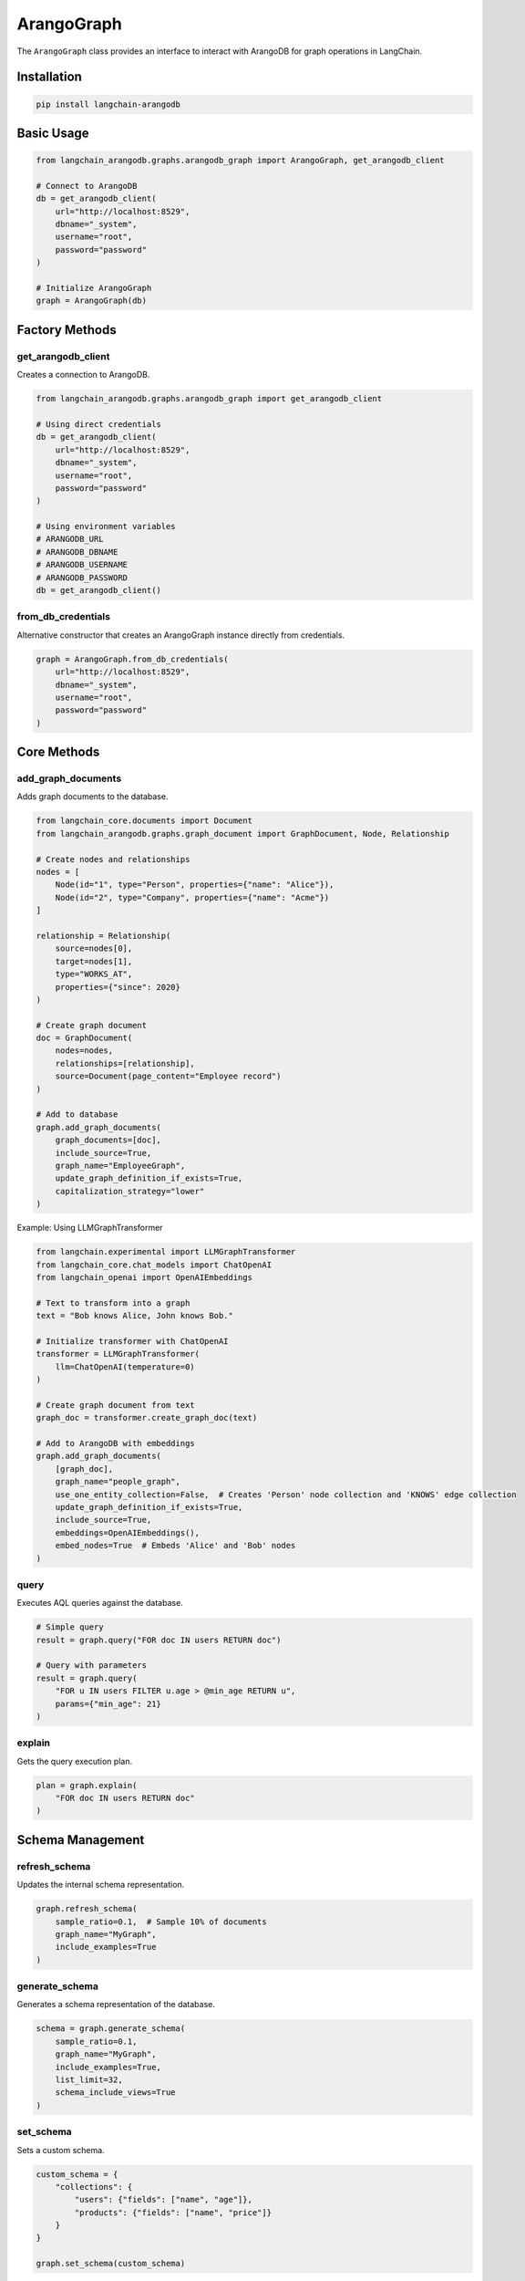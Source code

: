 ArangoGraph
===========

The ``ArangoGraph`` class provides an interface to interact with ArangoDB for graph operations in LangChain.

Installation
------------

.. code-block:: bash

   pip install langchain-arangodb

Basic Usage
-----------

.. code-block:: python

   from langchain_arangodb.graphs.arangodb_graph import ArangoGraph, get_arangodb_client

   # Connect to ArangoDB
   db = get_arangodb_client(
       url="http://localhost:8529",
       dbname="_system",
       username="root",
       password="password"
   )

   # Initialize ArangoGraph
   graph = ArangoGraph(db)


Factory Methods
---------------

get_arangodb_client
~~~~~~~~~~~~~~~~~~~~

Creates a connection to ArangoDB.

.. code-block:: python

   from langchain_arangodb.graphs.arangodb_graph import get_arangodb_client

   # Using direct credentials
   db = get_arangodb_client(
       url="http://localhost:8529",
       dbname="_system", 
       username="root",
       password="password"
   )

   # Using environment variables
   # ARANGODB_URL
   # ARANGODB_DBNAME
   # ARANGODB_USERNAME
   # ARANGODB_PASSWORD
   db = get_arangodb_client()

from_db_credentials
~~~~~~~~~~~~~~~~~~~

Alternative constructor that creates an ArangoGraph instance directly from credentials.

.. code-block:: python

   graph = ArangoGraph.from_db_credentials(
       url="http://localhost:8529",
       dbname="_system",
       username="root", 
       password="password"
   )

Core Methods
------------

add_graph_documents
~~~~~~~~~~~~~~~~~~~

Adds graph documents to the database.

.. code-block:: python

   from langchain_core.documents import Document
   from langchain_arangodb.graphs.graph_document import GraphDocument, Node, Relationship

   # Create nodes and relationships
   nodes = [
       Node(id="1", type="Person", properties={"name": "Alice"}),
       Node(id="2", type="Company", properties={"name": "Acme"})
   ]
   
   relationship = Relationship(
       source=nodes[0],
       target=nodes[1], 
       type="WORKS_AT",
       properties={"since": 2020}
   )

   # Create graph document
   doc = GraphDocument(
       nodes=nodes,
       relationships=[relationship],
       source=Document(page_content="Employee record")
   )

   # Add to database
   graph.add_graph_documents(
       graph_documents=[doc],
       include_source=True,
       graph_name="EmployeeGraph",
       update_graph_definition_if_exists=True,
       capitalization_strategy="lower"
   )

Example: Using LLMGraphTransformer 

.. code-block:: python

   from langchain.experimental import LLMGraphTransformer
   from langchain_core.chat_models import ChatOpenAI
   from langchain_openai import OpenAIEmbeddings

   # Text to transform into a graph
   text = "Bob knows Alice, John knows Bob."

   # Initialize transformer with ChatOpenAI
   transformer = LLMGraphTransformer(
       llm=ChatOpenAI(temperature=0)
   )

   # Create graph document from text
   graph_doc = transformer.create_graph_doc(text)

   # Add to ArangoDB with embeddings
   graph.add_graph_documents(
       [graph_doc],
       graph_name="people_graph",
       use_one_entity_collection=False,  # Creates 'Person' node collection and 'KNOWS' edge collection
       update_graph_definition_if_exists=True,
       include_source=True,
       embeddings=OpenAIEmbeddings(),
       embed_nodes=True  # Embeds 'Alice' and 'Bob' nodes
   )

query
~~~~~

Executes AQL queries against the database.

.. code-block:: python

   # Simple query
   result = graph.query("FOR doc IN users RETURN doc")

   # Query with parameters
   result = graph.query(
       "FOR u IN users FILTER u.age > @min_age RETURN u",
       params={"min_age": 21}
   )



explain
~~~~~~~

Gets the query execution plan.

.. code-block:: python

   plan = graph.explain(
       "FOR doc IN users RETURN doc"
   )

Schema Management
-----------------

refresh_schema
~~~~~~~~~~~~~~

Updates the internal schema representation.

.. code-block:: python

   graph.refresh_schema(
       sample_ratio=0.1,  # Sample 10% of documents
       graph_name="MyGraph",
       include_examples=True
   )

generate_schema
~~~~~~~~~~~~~~~

Generates a schema representation of the database.

.. code-block:: python

   schema = graph.generate_schema(
       sample_ratio=0.1,
       graph_name="MyGraph",
       include_examples=True,
       list_limit=32,
       schema_include_views=True
   )

set_schema
~~~~~~~~~~

Sets a custom schema.

.. code-block:: python

   custom_schema = {
       "collections": {
           "users": {"fields": ["name", "age"]},
           "products": {"fields": ["name", "price"]}
       }
   }
   
   graph.set_schema(custom_schema)

Schema Properties
-----------------

schema
~~~~~~

Gets the current schema as a dictionary.

.. code-block:: python

   current_schema = graph.schema

schema_json
~~~~~~~~~~~~

Gets the schema as a JSON string.

.. code-block:: python

   schema_json = graph.schema_json

schema_yaml
~~~~~~~~~~~

Gets the schema as a YAML string.

.. code-block:: python

   schema_yaml = graph.schema_yaml

get_structured_schema
~~~~~~~~~~~~~~~~~~~~~

Gets the schema in a structured format.

.. code-block:: python

   structured_schema = graph.get_structured_schema

Internal Utility Methods
------------------------

These methods are used internally but may be useful for advanced use cases:

_sanitize_collection_name
~~~~~~~~~~~~~~~~~~~~~~~~~

Sanitizes collection names to be valid in ArangoDB.

.. code-block:: python

   safe_name = graph._sanitize_collection_name("My Collection!")
   # Returns: "My_Collection_"

_sanitize_input
~~~~~~~~~~~~~~~~

Sanitizes input data by truncating long strings and lists.

.. code-block:: python

   sanitized = graph._sanitize_input(
       {"list": [1,2,3,4,5,6]}, 
       list_limit=5,
       string_limit=100
   )

_hash
~~~~~

Generates a hash string for a value.

.. code-block:: python

   hash_str = graph._hash("some value")

_process_source
~~~~~~~~~~~~~~~~

Processes a source document for storage.

.. code-block:: python

   from langchain_core.documents import Document
   
   source = Document(
       page_content="test content",
       metadata={"author": "Alice"}
   )
   
   source_id = graph._process_source(
       source=source,
       source_collection_name="sources",
       source_embedding=[0.1, 0.2, 0.3],
       embedding_field="embedding",
       insertion_db=db
   )

_import_data
~~~~~~~~~~~~~

Bulk imports data into collections.

.. code-block:: python

   data = {
       "users": [
           {"_key": "1", "name": "Alice"},
           {"_key": "2", "name": "Bob"}
       ]
   }
   
   graph._import_data(db, data, is_edge=False)


Example Workflow
----------------    

Here's a complete example demonstrating a typical workflow using ArangoGraph to create a knowledge graph from documents:

.. code-block:: python

   from langchain_core.documents import Document
   from langchain_core.embeddings import Embeddings
   from langchain_arangodb.graphs.arangodb_graph import ArangoGraph, get_arangodb_client
   from langchain_arangodb.graphs.graph_document import GraphDocument, Node, Relationship

   # 1. Setup embeddings (example using OpenAI - you can use any embeddings model)
   from langchain_openai import OpenAIEmbeddings
   embeddings = OpenAIEmbeddings()
   # 2. Connect to ArangoDB and initialize graph
   db = get_arangodb_client(
       url="http://localhost:8529",
       dbname="knowledge_base",
       username="root",
       password="password"
   )
   graph = ArangoGraph(db)

   # 3. Create sample documents with relationships
   documents = [
       Document(
           page_content="Alice is a software engineer at Acme Corp.",
           metadata={"source": "employee_records", "date": "2024-01-01"}
       ),
       Document(
           page_content="Bob is a project manager working with Alice on Project X.",
           metadata={"source": "project_docs", "date": "2024-01-02"}
       )
   ]

   # 4. Create nodes and relationships for each document
   graph_documents = []
   for doc in documents:
       # Extract entities and relationships (simplified example)
       if "Alice" in doc.page_content:
           alice_node = Node(id="alice", type="Person", properties={"name": "Alice", "role": "Software Engineer"})
           company_node = Node(id="acme", type="Company", properties={"name": "Acme Corp"})
           works_at_rel = Relationship(
               source=alice_node,
               target=company_node,
               type="WORKS_AT"
           )
           graph_doc = GraphDocument(
               nodes=[alice_node, company_node],
               relationships=[works_at_rel],
               source=doc
           )
           graph_documents.append(graph_doc)
       
       if "Bob" in doc.page_content:
           bob_node = Node(id="bob", type="Person", properties={"name": "Bob", "role": "Project Manager"})
           project_node = Node(id="project_x", type="Project", properties={"name": "Project X"})
           manages_rel = Relationship(
               source=bob_node,
               target=project_node,
               type="MANAGES"
           )
           works_with_rel = Relationship(
               source=bob_node,
               target=alice_node,
               type="WORKS_WITH"
           )
           graph_doc = GraphDocument(
               nodes=[bob_node, project_node],
               relationships=[manages_rel, works_with_rel],
               source=doc
           )
           graph_documents.append(graph_doc)

   # 5. Add documents to the graph with embeddings
   graph.add_graph_documents(
       graph_documents=graph_documents,
       include_source=True,  # Store original documents
       graph_name="CompanyGraph",
       update_graph_definition_if_exists=True,
       embed_source=True,  # Generate embeddings for documents
       embed_nodes=True,  # Generate embeddings for nodes
       embed_relationships=True,  # Generate embeddings for relationships
       embeddings=embeddings,
       batch_size=100,
       capitalization_strategy="lower"
   )

   # 6. Query the graph
   # Find all people who work at Acme Corp
   employees = graph.query("""
       FOR v, e IN 1..1 OUTBOUND 
           (FOR c IN ENTITY FILTER c.type == 'Company' AND c.name == 'Acme Corp' RETURN c)._id
           ENTITY_EDGE
       RETURN {
           name: v.name,
           role: v.role,
           company: 'Acme Corp'
       }
   """)

   # Find all projects and their managers
   projects = graph.query("""
       FOR v, e IN 1..1 INBOUND 
           (FOR p IN ENTITY FILTER p.type == 'Project' RETURN p)._id
           ENTITY_EDGE
       FILTER e.type == 'MANAGES'
       RETURN {
           project: v.name,
           manager: e._from
       }
   """)

   # 7. Generate and inspect schema
   schema = graph.generate_schema(
       sample_ratio=1.0,  # Use all documents for schema
       graph_name="CompanyGraph",
       include_examples=True,
       schema_include_views=True
   )

   print("Schema:", schema)

   # 8. Error handling for queries
   try:
       # Complex query with potential for errors
       result = graph.query("""
           FOR v, e, p IN 1..3 OUTBOUND 
               (FOR p IN ENTITY FILTER p.name == 'Alice' RETURN p)._id
               ENTITY_EDGE
           RETURN p
       """)
   except ArangoServerError as e:
       print(f"Query error: {e}")

This workflow demonstrates:

1. Setting up the environment with embeddings
2. Connecting to ArangoDB
3. Creating documents with structured relationships
4. Adding documents to the graph with embeddings
5. Querying the graph using AQL
6. Schema management
7. Error handling

The example creates a simple company knowledge graph with:

- People (employees)
- Companies
- Projects
- Various relationships (WORKS_AT, MANAGES, WORKS_WITH)
- Document sources with embeddings

Key Features Used:

- Document embedding
- Node and relationship embedding
- Source document storage
- Graph schema management
- AQL queries
- Error handling
- Batch processing


Best Practices
--------------

1. Always use appropriate capitalization strategy for consistency
2. Use batch operations for large data imports
3. Consider using embeddings for semantic search capabilities
4. Implement proper error handling for database operations
5. Use schema management for better data organization

Error Handling
--------------

.. code-block:: python

   from arango.exceptions import ArangoServerError

   try:
       result = graph.query("FOR doc IN nonexistent RETURN doc")
   except ArangoServerError as e:
       print(f"Database error: {e}")






